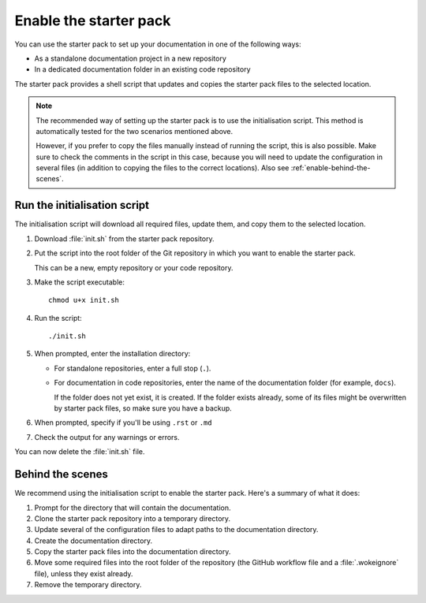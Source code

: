 .. _enable:

Enable the starter pack
=======================

You can use the starter pack to set up your documentation in one of the following ways:

- As a standalone documentation project in a new repository
- In a dedicated documentation folder in an existing code repository

The starter pack provides a shell script that updates and copies the starter pack files to the selected location.

.. note::
   The recommended way of setting up the starter pack is to use the initialisation script.
   This method is automatically tested for the two scenarios mentioned above.

   However, if you prefer to copy the files manually instead of running the script, this is also possible.
   Make sure to check the comments in the script in this case, because you will need to update the configuration in several files (in addition to copying the files to the correct locations).
   Also see :ref:`enable-behind-the-scenes`.


Run the initialisation script
-----------------------------

The initialisation script will download all required files, update them, and copy them to the selected location.

1. Download :file:`init.sh` from the starter pack repository.
#. Put the script into the root folder of the Git repository in which you want to enable the starter pack.

   This can be a new, empty repository or your code repository.
#. Make the script executable::

     chmod u+x init.sh
#. Run the script::

     ./init.sh
#. When prompted, enter the installation directory:

   - For standalone repositories, enter a full stop (``.``).
   - For documentation in code repositories, enter the name of the documentation folder (for example, ``docs``).

     If the folder does not yet exist, it is created.
     If the folder exists already, some of its files might be overwritten by starter pack files, so make sure you have a backup.
#. When prompted, specify if you'll be using ``.rst`` or ``.md``
#. Check the output for any warnings or errors.

You can now delete the :file:`init.sh` file.

.. _enable-behind-the-scenes:

Behind the scenes
-----------------

We recommend using the initialisation script to enable the starter pack.
Here's a summary of what it does:

1. Prompt for the directory that will contain the documentation.
#. Clone the starter pack repository into a temporary directory.
#. Update several of the configuration files to adapt paths to the documentation directory.
#. Create the documentation directory.
#. Copy the starter pack files into the documentation directory.
#. Move some required files into the root folder of the repository (the GitHub workflow file and a :file:`.wokeignore` file), unless they exist already.
#. Remove the temporary directory.
